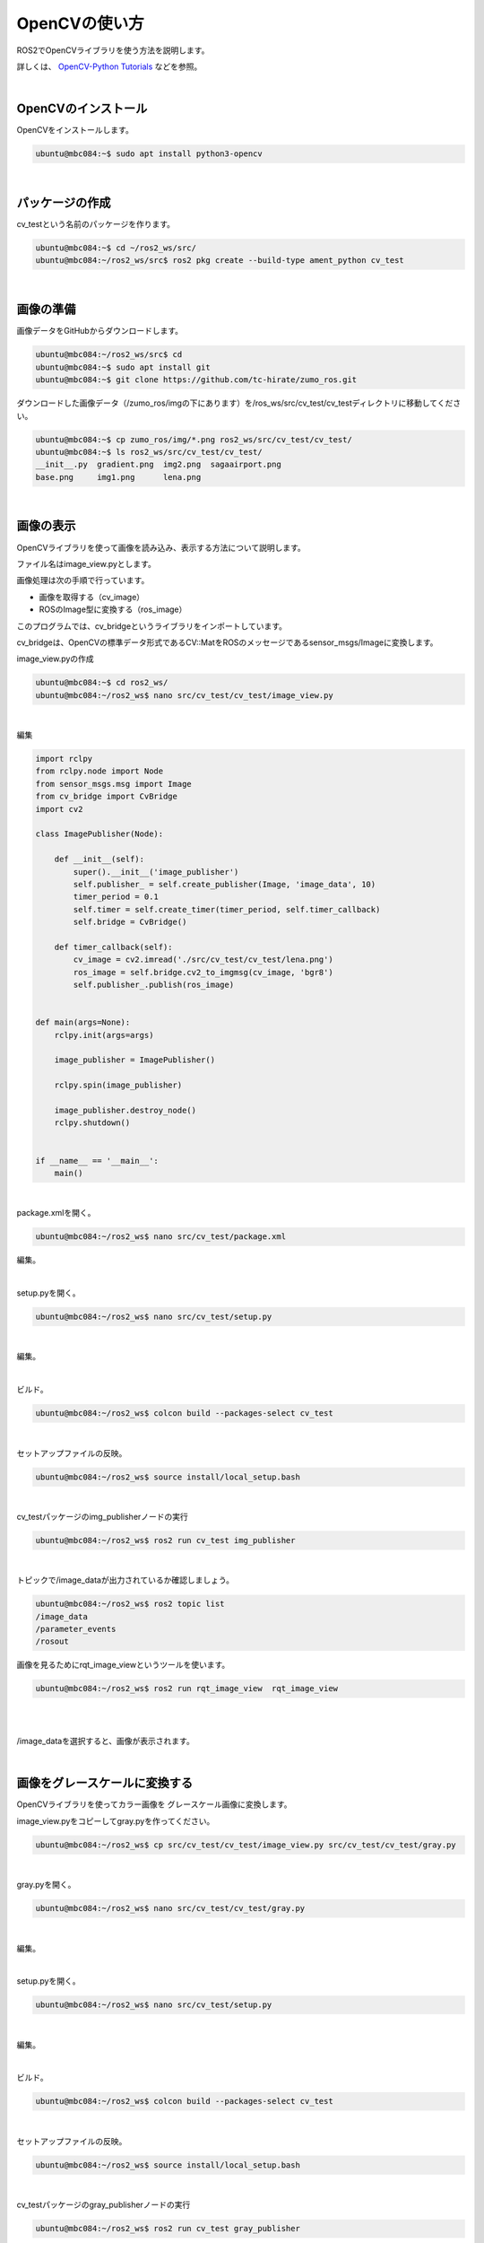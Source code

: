 ============================================================
OpenCVの使い方
============================================================

ROS2でOpenCVライブラリを使う方法を説明します。

詳しくは、 `OpenCV-Python Tutorials <https://docs.opencv.org/4.x/d6/d00/tutorial_py_root.html>`_ などを参照。

|

OpenCVのインストール
============================================================

OpenCVをインストールします。

.. code-block:: console

    ubuntu@mbc084:~$ sudo apt install python3-opencv

|

パッケージの作成
============================================================

cv_testという名前のパッケージを作ります。

.. code-block:: console

    ubuntu@mbc084:~$ cd ~/ros2_ws/src/
    ubuntu@mbc084:~/ros2_ws/src$ ros2 pkg create --build-type ament_python cv_test

|

画像の準備
============================================================

画像データをGitHubからダウンロードします。

.. code-block:: console

    ubuntu@mbc084:~/ros2_ws/src$ cd
    ubuntu@mbc084:~$ sudo apt install git
    ubuntu@mbc084:~$ git clone https://github.com/tc-hirate/zumo_ros.git

ダウンロードした画像データ（/zumo_ros/imgの下にあります）を/ros_ws/src/cv_test/cv_testディレクトリに移動してください。

.. code-block:: console

    ubuntu@mbc084:~$ cp zumo_ros/img/*.png ros2_ws/src/cv_test/cv_test/
    ubuntu@mbc084:~$ ls ros2_ws/src/cv_test/cv_test/
    __init__.py  gradient.png  img2.png  sagaairport.png
    base.png     img1.png      lena.png

|

画像の表示
============================================================

OpenCVライブラリを使って画像を読み込み、表示する方法について説明します。

ファイル名はimage_view.pyとします。

画像処理は次の手順で行っています。

- 画像を取得する（cv_image）
- ROSのImage型に変換する（ros_image）

このプログラムでは、cv_bridgeというライブラリをインポートしています。

cv_bridgeは、OpenCVの標準データ形式であるCV::MatをROSのメッセージであるsensor_msgs/Imageに変換します。

image_view.pyの作成

.. code-block:: console

    ubuntu@mbc084:~$ cd ros2_ws/
    ubuntu@mbc084:~/ros2_ws$ nano src/cv_test/cv_test/image_view.py

|

編集

.. code-block:: python

    import rclpy
    from rclpy.node import Node
    from sensor_msgs.msg import Image
    from cv_bridge import CvBridge
    import cv2

    class ImagePublisher(Node):

        def __init__(self):
            super().__init__('image_publisher')
            self.publisher_ = self.create_publisher(Image, 'image_data', 10)
            timer_period = 0.1
            self.timer = self.create_timer(timer_period, self.timer_callback)
            self.bridge = CvBridge()

        def timer_callback(self):
            cv_image = cv2.imread('./src/cv_test/cv_test/lena.png')
            ros_image = self.bridge.cv2_to_imgmsg(cv_image, 'bgr8')
            self.publisher_.publish(ros_image)


    def main(args=None):
        rclpy.init(args=args)

        image_publisher = ImagePublisher()

        rclpy.spin(image_publisher)

        image_publisher.destroy_node()
        rclpy.shutdown()


    if __name__ == '__main__':
        main()

|

package.xmlを開く。

.. code-block:: console

    ubuntu@mbc084:~/ros2_ws$ nano src/cv_test/package.xml

編集。

.. code-block:: none
    :emphasize-lines: 10-13

    <?xml version="1.0"?>
    <?xml-model href="http://download.ros.org/schema/package_format3.xsd" schematyp>
    <package format="3">
      <name>cv_test</name>
      <version>0.0.0</version>
      <description>TODO: Package description</description>
      <maintainer email="ubuntu@todo.todo">ubuntu</maintainer>
      <license>TODO: License declaration</license>

      <exec_depend>rclpy</exec_depend>
      <exec_depend>sensor_msgs</exec_depend>
      <exec_depend>cv_bridge</exec_depend>
      <exec_depend>opencv2</exec_depend>

      <test_depend>ament_copyright</test_depend>
      <test_depend>ament_flake8</test_depend>
      <test_depend>ament_pep257</test_depend>
      <test_depend>python3-pytest</test_depend>

      <export>
        <build_type>ament_python</build_type>
      </export>
    </package>

|

setup.pyを開く。

.. code-block:: console

    ubuntu@mbc084:~/ros2_ws$ nano src/cv_test/setup.py

|

編集。

.. code-block:: python
    :emphasize-lines: 23

    from setuptools import find_packages, setup

    package_name = 'cv_test'

    setup(
        name=package_name,
        version='0.0.0',
        packages=find_packages(exclude=['test']),
        data_files=[
            ('share/ament_index/resource_index/packages',
                ['resource/' + package_name]),
            ('share/' + package_name, ['package.xml']),
        ],
        install_requires=['setuptools'],
        zip_safe=True,
        maintainer='ubuntu',
        maintainer_email='ubuntu@todo.todo',
        description='TODO: Package description',
        license='TODO: License declaration',
        tests_require=['pytest'],
        entry_points={
            'console_scripts': [
                'img_publisher = cv_test.image_view:main',
            ],
        },
    )

|

ビルド。

.. code-block:: console

    ubuntu@mbc084:~/ros2_ws$ colcon build --packages-select cv_test

|

セットアップファイルの反映。

.. code-block:: console

    ubuntu@mbc084:~/ros2_ws$ source install/local_setup.bash

|

cv_testパッケージのimg_publisherノードの実行

.. code-block:: console

    ubuntu@mbc084:~/ros2_ws$ ros2 run cv_test img_publisher

|

トピックで/image_dataが出力されているか確認しましょう。

.. code-block:: console

    ubuntu@mbc084:~/ros2_ws$ ros2 topic list
    /image_data
    /parameter_events
    /rosout

画像を見るためにrqt_image_viewというツールを使います。

.. code-block:: console

    ubuntu@mbc084:~/ros2_ws$ ros2 run rqt_image_view  rqt_image_view

|

.. image:: ./img/opencv_img_01.png
   :align: center

|

/image_dataを選択すると、画像が表示されます。

.. image:: ./img/opencv_img_02.png
   :align: center

|

画像をグレースケールに変換する
============================================================

OpenCVライブラリを使ってカラー画像を グレースケール画像に変換します。

image_view.pyをコピーしてgray.pyを作ってください。

.. code-block:: console

    ubuntu@mbc084:~/ros2_ws$ cp src/cv_test/cv_test/image_view.py src/cv_test/cv_test/gray.py

|

gray.pyを開く。

.. code-block:: console

    ubuntu@mbc084:~/ros2_ws$ nano src/cv_test/cv_test/gray.py

|

編集。

.. code-block:: python
    :emphasize-lines: 17, 18

    import rclpy
    from rclpy.node import Node
    from sensor_msgs.msg import Image
    from cv_bridge import CvBridge
    import cv2

    class ImagePublisher(Node):

        def __init__(self):
            super().__init__('image_publisher')
            self.publisher_ = self.create_publisher(Image, 'image_data', 10)
            timer_period = 0.1
            self.timer = self.create_timer(timer_period, self.timer_callback)
            self.bridge = CvBridge()

        def timer_callback(self):
            cv_gray_image = cv2.cvtColor(cv_image, cv2.COLOR_BGR2GRAY)
            ros_image = self.bridge.cv2_to_imgmsg(cv_gray_image, 'mono8')
            self.publisher_.publish(ros_image)


    def main(args=None):
        rclpy.init(args=args)

        image_publisher = ImagePublisher()

        rclpy.spin(image_publisher)

        image_publisher.destroy_node()
        rclpy.shutdown()


    if __name__ == '__main__':
        main()

|

setup.pyを開く。

.. code-block:: console

    ubuntu@mbc084:~/ros2_ws$ nano src/cv_test/setup.py

|

編集。

.. code-block:: python
    :emphasize-lines: 24

    from setuptools import find_packages, setup

    package_name = 'cv_test'

    setup(
        name=package_name,
        version='0.0.0',
        packages=find_packages(exclude=['test']),
        data_files=[
            ('share/ament_index/resource_index/packages',
                ['resource/' + package_name]),
            ('share/' + package_name, ['package.xml']),
        ],
        install_requires=['setuptools'],
        zip_safe=True,
        maintainer='ubuntu',
        maintainer_email='ubuntu@todo.todo',
        description='TODO: Package description',
        license='TODO: License declaration',
        tests_require=['pytest'],
        entry_points={
            'console_scripts': [
                'img_publisher = cv_test.image_view:main',
                'gray_publisher = cv_test.gray:main',
            ],
        },
    )

|

ビルド。

.. code-block:: console

    ubuntu@mbc084:~/ros2_ws$ colcon build --packages-select cv_test

|

セットアップファイルの反映。

.. code-block:: console

    ubuntu@mbc084:~/ros2_ws$ source install/local_setup.bash

|

cv_testパッケージのgray_publisherノードの実行

.. code-block:: console

    ubuntu@mbc084:~/ros2_ws$ ros2 run cv_test gray_publisher

|

確認。

.. code-block:: console

    ubuntu@mbc084:~/ros2_ws$ ros2 run rqt_image_view  rqt_image_view

|

.. image:: ./img/opencv_img_03.png
   :align: center

|

円を描く
============================================================

OpenCVライブラリを使って図形を描きます。

image_view.pyをコピーしてcircle.pyを作ってください。

.. code-block:: console

    ubuntu@mbc084:~/ros2_ws$ cp src/cv_test/cv_test/image_view.py src/cv_test/cv_test/circle.py

|

gray.pyを開く。

.. code-block:: console

    ubuntu@mbc084:~/ros2_ws$ nano src/cv_test/cv_test/circle.py

|

編集

.. code-block:: python
    :emphasize-lines: 17-19

    import rclpy
    from rclpy.node import Node
    from sensor_msgs.msg import Image
    from cv_bridge import CvBridge
    import cv2

    class ImagePublisher(Node):

        def __init__(self):
            super().__init__('image_publisher')
            self.publisher_ = self.create_publisher(Image, 'image_data', 10)
            timer_period = 0.1
            self.timer = self.create_timer(timer_period, self.timer_callback)
            self.bridge = CvBridge()

        def timer_callback(self):
            cv_image = cv2.imread('./src/cv_test/cv_test/base.png')
            cv_circle_image = cv2.circle(cv_image, (250, 250), 100, (0, 255, 0), 3)
            ros_image = self.bridge.cv2_to_imgmsg(cv_circle_image, 'bgr8')
            self.publisher_.publish(ros_image)


    def main(args=None):
        rclpy.init(args=args)

        image_publisher = ImagePublisher()

        rclpy.spin(image_publisher)

        image_publisher.destroy_node()
        rclpy.shutdown()


    if __name__ == '__main__':
        main()

|

setup.pyを開く。

.. code-block:: console

    ubuntu@mbc084:~/ros2_ws$ nano src/cv_test/setup.py

|

編集。

.. code-block:: python
    :emphasize-lines: 25

    from setuptools import find_packages, setup

    package_name = 'cv_test'

    setup(
        name=package_name,
        version='0.0.0',
        packages=find_packages(exclude=['test']),
        data_files=[
            ('share/ament_index/resource_index/packages',
                ['resource/' + package_name]),
            ('share/' + package_name, ['package.xml']),
        ],
        install_requires=['setuptools'],
        zip_safe=True,
        maintainer='ubuntu',
        maintainer_email='ubuntu@todo.todo',
        description='TODO: Package description',
        license='TODO: License declaration',
        tests_require=['pytest'],
        entry_points={
            'console_scripts': [
                'img_publisher = cv_test.image_view:main',
                'gray_publisher = cv_test.gray:main',
                'circle_publisher = cv_test.circle:main',
            ],
        },
    )

|

ビルド。

.. code-block:: console

    ubuntu@mbc084:~/ros2_ws$ colcon build --packages-select cv_test

|

セットアップファイルの反映。

.. code-block:: console

    ubuntu@mbc084:~/ros2_ws$ source install/local_setup.bash

|

cv_testパッケージのcircle_publisherノードの実行

.. code-block:: console

    ubuntu@mbc084:~/ros2_ws$ ros2 run cv_test circle_publisher

|

確認。

.. code-block:: console

    ubuntu@mbc084:~/ros2_ws$ ros2 run rqt_image_view  rqt_image_view

|

.. image:: ./img/opencv_img_04.png
   :align: center

|

500ピクセル×500ピクセルの黒色の画像に円を描いています。

円は、中心座標が(250,250)、半径が100、色が緑、線の太さが3です。

OpenCVライブラリを使って線分（cv2.line()）、長方形（cv2.rectangle()）、文字列（cv2.putText）なども描いてみましょう。

.. code-block:: python

    cv_circle_image = cv2.line(cv_circle_image, (50, 50), (200, 100), (255, 0, 0), thickness=4)

.. code-block:: python

    cv_circle_image = cv2.rectangle(cv_circle_image, (300, 50), (450, 150), (0, 0, 255), thickness=4

.. code-block:: python

    cv_corcle_image = cv2.putText(cv_circle_image, 'Hirate', (100, 400), cv2.FONT_HERSHEY_COMPLEX, 1.0, (255, 255, 255), thickness=2)

|

画像を2値化する
============================================================

OpenCVライブラリを使って画像を2値化します。

image_view.pyをコピーしてbinary.pyを作ってください。

.. code-block:: console

    ubuntu@mbc084:~/ros2_ws$ cp src/cv_test/cv_test/image_view.py src/cv_test/cv_test/binary.py

|

binary.pyを開く。

.. code-block:: console

    ubuntu@mbc084:~/ros2_ws$ nano src/cv_test/cv_test/binary.py

|

編集

.. code-block:: python
    :emphasize-lines: 17-20

    import rclpy
    from rclpy.node import Node
    from sensor_msgs.msg import Image
    from cv_bridge import CvBridge
    import cv2

    class ImagePublisher(Node):

        def __init__(self):
            super().__init__('image_publisher')
            self.publisher_ = self.create_publisher(Image, 'image_data', 10)
            timer_period = 0.1
            self.timer = self.create_timer(timer_period, self.timer_callback)
            self.bridge = CvBridge()

        def timer_callback(self):
            cv_image = cv2.imread('./src/cv_test/cv_test/gradient.png')
            cv_gray_image = cv2.cvtColor(cv_image, cv2.COLOR_BGR2GRAY)
            ret, cv_binary_image = cv2.threshold(cv_gray_image, 127, 255, cv2.THRESH_BINARY)
            ros_image = self.bridge.cv2_to_imgmsg(cv_binary_image, 'mono8')
            self.publisher_.publish(ros_image)


    def main(args=None):
        rclpy.init(args=args)

        image_publisher = ImagePublisher()

        rclpy.spin(image_publisher)

        image_publisher.destroy_node()
        rclpy.shutdown()


    if __name__ == '__main__':
        main()

|

setup.pyを開く。

.. code-block:: console

    ubuntu@mbc084:~/ros2_ws$ nano src/cv_test/setup.py

|

編集。

.. code-block:: python
    :emphasize-lines: 26

    from setuptools import find_packages, setup

    package_name = 'cv_test'

    setup(
        name=package_name,
        version='0.0.0',
        packages=find_packages(exclude=['test']),
        data_files=[
            ('share/ament_index/resource_index/packages',
                ['resource/' + package_name]),
            ('share/' + package_name, ['package.xml']),
        ],
        install_requires=['setuptools'],
        zip_safe=True,
        maintainer='ubuntu',
        maintainer_email='ubuntu@todo.todo',
        description='TODO: Package description',
        license='TODO: License declaration',
        tests_require=['pytest'],
        entry_points={
            'console_scripts': [
                'img_publisher = cv_test.image_view:main',
                'gray_publisher = cv_test.gray:main',
                'circle_publisher = cv_test.circle:main',
                'binary_publisher = cv_test.binary:main',
            ],
        },
    )

|

ビルド。

.. code-block:: console

    ubuntu@mbc084:~/ros2_ws$ colcon build --packages-select cv_test

|

セットアップファイルの反映。

.. code-block:: console

    ubuntu@mbc084:~/ros2_ws$ source install/local_setup.bash

|

cv_testパッケージのbinary_publisherノードの実行

.. code-block:: console

    ubuntu@mbc084:~/ros2_ws$ ros2 run cv_test binary_publisher

|

確認。

.. code-block:: console

    ubuntu@mbc084:~/ros2_ws$ ros2 run rqt_image_view  rqt_image_view

|

.. image:: ./img/opencv_img_05.png
   :align: center

|

しきい値を変更するとどうなるか確認しましょう。

（例）80

.. code-block:: python

    ret, cv_binary_image = cv2.threshold(cv_gray_image, 80, 255, cv2.THRESH_BINARY)

（例）160

.. code-block:: python

    ret, cv_binary_image = cv2.threshold(cv_gray_image, 160, 255, cv2.THRESH_BINARY)

|

エッジ検出フィルタを使う
============================================================

OpenCVライブラリを使ってエッジの検出をします。

エッジ検出フィルタには、ラプラシアン、Sobel、Canny法などがあります。

ここでは、Canny法を使います。

image_view.pyをコピーしてedge.pyを作ってください。

.. code-block:: console

    ubuntu@mbc084:~/ros2_ws$ cp src/cv_test/cv_test/image_view.py src/cv_test/cv_test/edge.py

|

edge.pyを開く。

.. code-block:: console

    ubuntu@mbc084:~/ros2_ws$ nano src/cv_test/cv_test/edge.py

|

編集

.. code-block:: python
    :emphasize-lines: 18-20

    import rclpy
    from rclpy.node import Node
    from sensor_msgs.msg import Image
    from cv_bridge import CvBridge
    import cv2

    class ImagePublisher(Node):

        def __init__(self):
            super().__init__('image_publisher')
            self.publisher_ = self.create_publisher(Image, 'image_data', 10)
            timer_period = 0.1
            self.timer = self.create_timer(timer_period, self.timer_callback)
            self.bridge = CvBridge()

        def timer_callback(self):
            cv_image = cv2.imread('./src/cv_test/cv_test/lena.png')
            cv_gray_image = cv2.cvtColor(cv_image, cv2.COLOR_BGR2GRAY)
            cv_canny_image = cv2.Canny(cv_gray_image, threshold1=100, threshold2=200)
            ros_image = self.bridge.cv2_to_imgmsg(cv_canny_image, 'mono8')
            self.publisher_.publish(ros_image)


    def main(args=None):
        rclpy.init(args=args)

        image_publisher = ImagePublisher()

        rclpy.spin(image_publisher)

        image_publisher.destroy_node()
        rclpy.shutdown()


    if __name__ == '__main__':
        main()

|

setup.pyを開く。

.. code-block:: console

    ubuntu@mbc084:~/ros2_ws$ nano src/cv_test/setup.py

|

編集。

.. code-block:: python
    :emphasize-lines: 27

    from setuptools import find_packages, setup

    package_name = 'cv_test'

    setup(
        name=package_name,
        version='0.0.0',
        packages=find_packages(exclude=['test']),
        data_files=[
            ('share/ament_index/resource_index/packages',
                ['resource/' + package_name]),
            ('share/' + package_name, ['package.xml']),
        ],
        install_requires=['setuptools'],
        zip_safe=True,
        maintainer='ubuntu',
        maintainer_email='ubuntu@todo.todo',
        description='TODO: Package description',
        license='TODO: License declaration',
        tests_require=['pytest'],
        entry_points={
            'console_scripts': [
                'img_publisher = cv_test.image_view:main',
                'gray_publisher = cv_test.gray:main',
                'circle_publisher = cv_test.circle:main',
                'binary_publisher = cv_test.binary:main',
                'edge_publisher = cv_test.edge:main',
            ],
        },
    )

|

ビルド。

.. code-block:: console

    ubuntu@mbc084:~/ros2_ws$ colcon build --packages-select cv_test

|

セットアップファイルの反映。

.. code-block:: console

    ubuntu@mbc084:~/ros2_ws$ source install/local_setup.bash

|

cv_testパッケージのedge_publisherノードの実行

.. code-block:: console

    ubuntu@mbc084:~/ros2_ws$ ros2 run cv_test edge_publisher

|

確認。

.. code-block:: console

    ubuntu@mbc084:~/ros2_ws$ ros2 run rqt_image_view  rqt_image_view

|

.. image:: ./img/opencv_img_06.png
   :align: center

|

threshold1とthreshold2の値を変えるとどうなるか試してください。

（例）threshold1=50, threshold2=100

.. code-block:: python

    cv_canny_image = cv2.Canny(cv_gray_image, threshold1=50, threshold2=100)

|

演習3「OpenCVライブラリを使った顔検出」
============================================================

この演習では、img1.pngとimg2.pngを使います。

|

（１）img1.pngを読み込んで、顔を検出するプログラムを作ってください。
--------------------------------------------------------------------

ファイル名はface_detect.pyとします。

OpenCVでオブジェクトを検出するためには、CascadeClassifier関数で特徴量を学習したXMLファイルを読み込みます。

そして、取得したCascadeClassifierオブジェクトのdetectMultiScale関数を呼び出します。

顔を検出する場合は、haarcascade_frontalface_default.xmlを使います。

|

face_detect.pyの作成。

.. code-block:: console

    ubuntu@mbc084:~/ros2_ws$ nano src/cv_test/cv_test/face_detect.py

|

編集

.. code-block:: python

    import rclpy
    from rclpy.node import Node
    from sensor_msgs.msg import Image
    from cv_bridge import CvBridge
    import cv2

    class ImagePublisher(Node):

        def __init__(self):
            super().__init__('image_publisher')
            self.publisher_ = self.create_publisher(Image, 'image_data', 10)
            timer_period = 0.1
            self.timer = self.create_timer(timer_period, self.timer_callback)
            self.bridge = CvBridge()

        def timer_callback(self):
            cv_image = cv2.imread('./src/cv_test/cv_test/img1.png')

            filename = '/usr/share/opencv4/haarcascades/haarcascade_frontalface_default.xml'
            cascade = cv2.CascadeClassifier(filename)
            face = cascade.detectMultiScale(cv_image)

            if len(face) > 0:
                for r in face:
                    x, y = r[0:2]
                    width, height = r[0:2] + r[2:4]
                    cv2.rectangle(cv_image, (x, y), (width, height), (255, 255, 255), thickness=2)
            else:
                self.get_logger().info('not detect face')

            ros_image = self.bridge.cv2_to_imgmsg(cv_image, 'bgr8')
            self.publisher_.publish(ros_image)


    def main(args=None):
        rclpy.init(args=args)

        image_publisher = ImagePublisher()

        rclpy.spin(image_publisher)

        image_publisher.destroy_node()
        rclpy.shutdown()


    if __name__ == '__main__':
        main()

|

setup.pyを開く。

.. code-block:: console

    ubuntu@mbc084:~/ros2_ws$ nano src/cv_test/setup.py

|

編集。

.. code-block:: python
    :emphasize-lines: 28

    from setuptools import find_packages, setup

    package_name = 'cv_test'

    setup(
        name=package_name,
        version='0.0.0',
        packages=find_packages(exclude=['test']),
        data_files=[
            ('share/ament_index/resource_index/packages',
                ['resource/' + package_name]),
            ('share/' + package_name, ['package.xml']),
        ],
        install_requires=['setuptools'],
        zip_safe=True,
        maintainer='ubuntu',
        maintainer_email='ubuntu@todo.todo',
        description='TODO: Package description',
        license='TODO: License declaration',
        tests_require=['pytest'],
        entry_points={
            'console_scripts': [
                'img_publisher = cv_test.image_view:main',
                'gray_publisher = cv_test.gray:main',
                'circle_publisher = cv_test.circle:main',
                'binary_publisher = cv_test.binary:main',
                'edge_publisher = cv_test.edge:main',
                'face_publisher = cv_test.face_detect:main',
            ],
        },
    )

|

ビルド。

.. code-block:: console

    ubuntu@mbc084:~/ros2_ws$ colcon build --packages-select cv_test

|

セットアップファイルの反映。

.. code-block:: console

    ubuntu@mbc084:~/ros2_ws$ source install/local_setup.bash

|

cv_testパッケージのface_publisherノードの実行

.. code-block:: console

    ubuntu@mbc084:~/ros2_ws$ ros2 run cv_test face_publisher

|

確認。

.. code-block:: console

    ubuntu@mbc084:~/ros2_ws$ ros2 run rqt_image_view  rqt_image_view

|

少しずれてしまいました。

.. image:: ./img/opencv_img_07.png
   :align: center

|

（２）face_detect.pyで読み込む画像を img2.pngに変更して、顔を検出してください。
-------------------------------------------------------------------------------

正しく検出できました。

.. image:: ./img/opencv_img_08.png
   :align: center

|

（３）img1.pngを読み込んで、目を検出するプログラムを作ってください。
--------------------------------------------------------------------

ファイル名はeye_detect.pyとします。

XMLファイルはhaarcascade_eye.xmlを使います。

|

face_detect.pyをコピーしてeye_detect.pyを作ってください。

.. code-block:: console

    ubuntu@mbc084:~/ros2_ws$ cp src/cv_test/cv_test/face_detect.py src/cv_test/cv_test/eye_detect.py

|

eye_detect.pyを開く。

.. code-block:: console

    ubuntu@mbc084:~/ros2_ws$ nano src/cv_test/cv_test/eye_detect.py

|

編集

.. code-block:: python
    :emphasize-lines: 19, 29

    import rclpy
    from rclpy.node import Node
    from sensor_msgs.msg import Image
    from cv_bridge import CvBridge
    import cv2

    class ImagePublisher(Node):

        def __init__(self):
            super().__init__('image_publisher')
            self.publisher_ = self.create_publisher(Image, 'image_data', 10)
            timer_period = 0.1
            self.timer = self.create_timer(timer_period, self.timer_callback)
            self.bridge = CvBridge()

        def timer_callback(self):
            cv_image = cv2.imread('./src/cv_test/cv_test/img1.png')

            filename = '/usr/share/opencv4/haarcascades/haarcascade_eye.xml'
            cascade = cv2.CascadeClassifier(filename)
            face = cascade.detectMultiScale(cv_image)

            if len(face) > 0:
                for r in face:
                    x, y = r[0:2]
                    width, height = r[0:2] + r[2:4]
                    cv2.rectangle(cv_image, (x, y), (width, height), (255, 255, 255), thickness=2)
            else:
                self.get_logger().info('not detect eye')

            ros_image = self.bridge.cv2_to_imgmsg(cv_image, 'bgr8')
            self.publisher_.publish(ros_image)


    def main(args=None):
        rclpy.init(args=args)

        image_publisher = ImagePublisher()

        rclpy.spin(image_publisher)

        image_publisher.destroy_node()
        rclpy.shutdown()


    if __name__ == '__main__':
        main()

|

setup.pyを開く。

.. code-block:: console

    ubuntu@mbc084:~/ros2_ws$ nano src/cv_test/setup.py

|

編集。

.. code-block:: python
    :emphasize-lines: 29

    from setuptools import find_packages, setup

    package_name = 'cv_test'

    setup(
        name=package_name,
        version='0.0.0',
        packages=find_packages(exclude=['test']),
        data_files=[
            ('share/ament_index/resource_index/packages',
                ['resource/' + package_name]),
            ('share/' + package_name, ['package.xml']),
        ],
        install_requires=['setuptools'],
        zip_safe=True,
        maintainer='ubuntu',
        maintainer_email='ubuntu@todo.todo',
        description='TODO: Package description',
        license='TODO: License declaration',
        tests_require=['pytest'],
        entry_points={
            'console_scripts': [
                'img_publisher = cv_test.image_view:main',
                'gray_publisher = cv_test.gray:main',
                'circle_publisher = cv_test.circle:main',
                'binary_publisher = cv_test.binary:main',
                'edge_publisher = cv_test.edge:main',
                'face_publisher = cv_test.face_detect:main',
                'eye_publisher = cv_test.eye_detect:main',
            ],
        },
    )

|

ビルド。

.. code-block:: console

    ubuntu@mbc084:~/ros2_ws$ colcon build --packages-select cv_test

|

セットアップファイルの反映。

.. code-block:: console

    ubuntu@mbc084:~/ros2_ws$ source install/local_setup.bash

|

cv_testパッケージのface_publisherノードの実行

.. code-block:: console

    ubuntu@mbc084:~/ros2_ws$ ros2 run cv_test eye_publisher

|

確認。

.. code-block:: console

    ubuntu@mbc084:~/ros2_ws$ ros2 run rqt_image_view  rqt_image_view

|

正しく検出できました。

.. image:: ./img/opencv_img_09.png
   :align: center

|


（４）eye_detect.pyで読み込む画像を img2.pngに変更して、顔を検出してください。
-------------------------------------------------------------------------------

口も検出してしまいました。

.. image:: ./img/opencv_img_10.png
   :align: center

|

